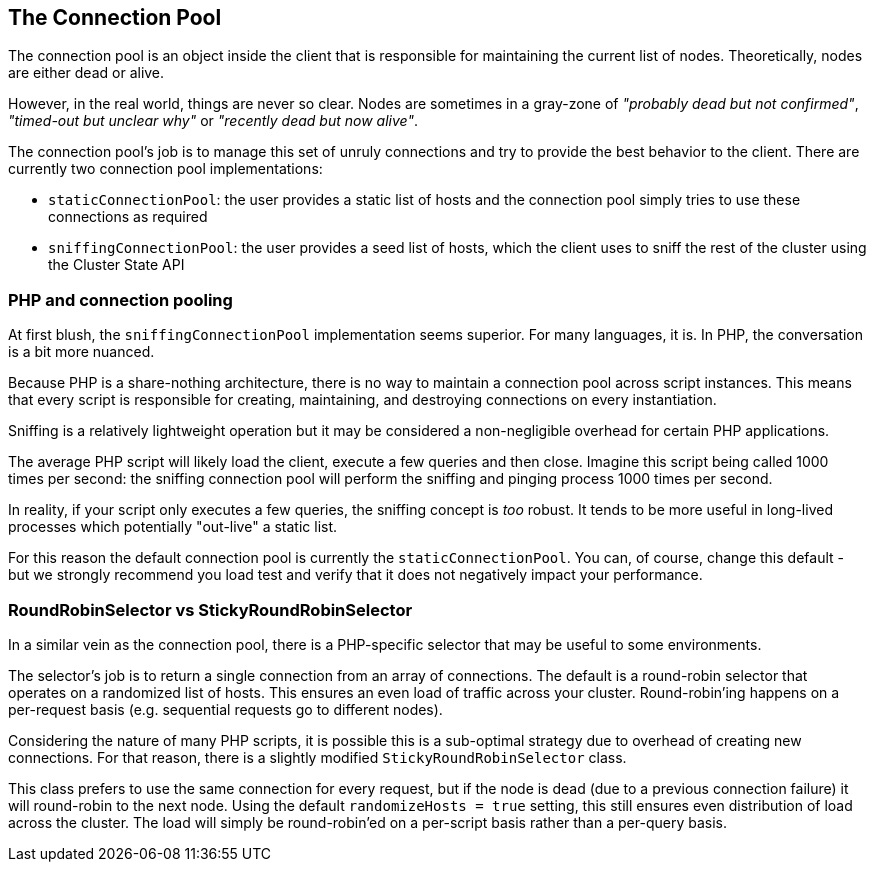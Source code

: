 
== The Connection Pool

The connection pool is an object inside the client that is responsible for maintaining the current list of nodes.  Theoretically, nodes are either dead or alive.

However, in the real world, things are never so clear.  Nodes are sometimes in a gray-zone of _"probably dead but not confirmed"_, _"timed-out but unclear why"_ or _"recently dead but now alive"_.

The connection pool's job is to manage this set of unruly connections and try to provide the best behavior to the client.  There are currently two connection pool implementations:

 - `staticConnectionPool`: the user provides a static list of hosts and the connection pool simply tries to use these connections as required
 - `sniffingConnectionPool`: the user provides a seed list of hosts, which the client uses to sniff the rest of the cluster using the Cluster State API

=== PHP and connection pooling

At first blush, the `sniffingConnectionPool` implementation seems superior.  For many languages, it is.  In PHP, the conversation is a bit more nuanced.

Because PHP is a share-nothing architecture, there is no way to maintain a connection pool across script instances.  This means that every script is responsible for creating, maintaining, and destroying connections on every instantiation.

Sniffing is a relatively lightweight operation but it may be considered a non-negligible overhead for certain PHP applications.

The average PHP script will likely load the client, execute a few queries and then close.  Imagine this script being called 1000 times per second: the sniffing connection pool will perform the sniffing and pinging process 1000 times per second.

In reality, if your script only executes a few queries, the sniffing concept is _too_ robust.  It tends to be more useful in long-lived processes which potentially "out-live" a static list.

For this reason the default connection pool is currently the `staticConnectionPool`.  You can, of course, change this default - but we strongly recommend you load test and verify that it does not negatively impact your performance.

=== RoundRobinSelector vs StickyRoundRobinSelector

In a similar vein as the connection pool, there is a PHP-specific selector that may be useful to some environments.

The selector's job is to return a single connection from an array of connections.  The default is a round-robin selector that operates on a randomized list of hosts.  This ensures an even load of traffic across your cluster.  Round-robin'ing happens on a per-request basis (e.g. sequential requests go to different nodes).

Considering the nature of many PHP scripts, it is possible this is a sub-optimal strategy due to overhead of creating new connections.  For that reason, there is a slightly modified `StickyRoundRobinSelector` class.

This class prefers to use the same connection for every request, but if the node is dead (due to a previous connection failure) it will round-robin to the next node.  Using the default `randomizeHosts = true` setting, this still ensures even distribution of load across the cluster.  The load will simply be round-robin'ed on a per-script basis rather than a per-query basis.